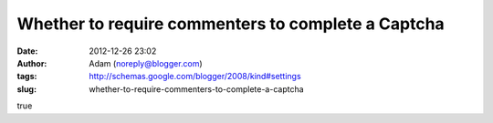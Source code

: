Whether to require commenters to complete a Captcha
###################################################
:date: 2012-12-26 23:02
:author: Adam (noreply@blogger.com)
:tags: http://schemas.google.com/blogger/2008/kind#settings
:slug: whether-to-require-commenters-to-complete-a-captcha

true
